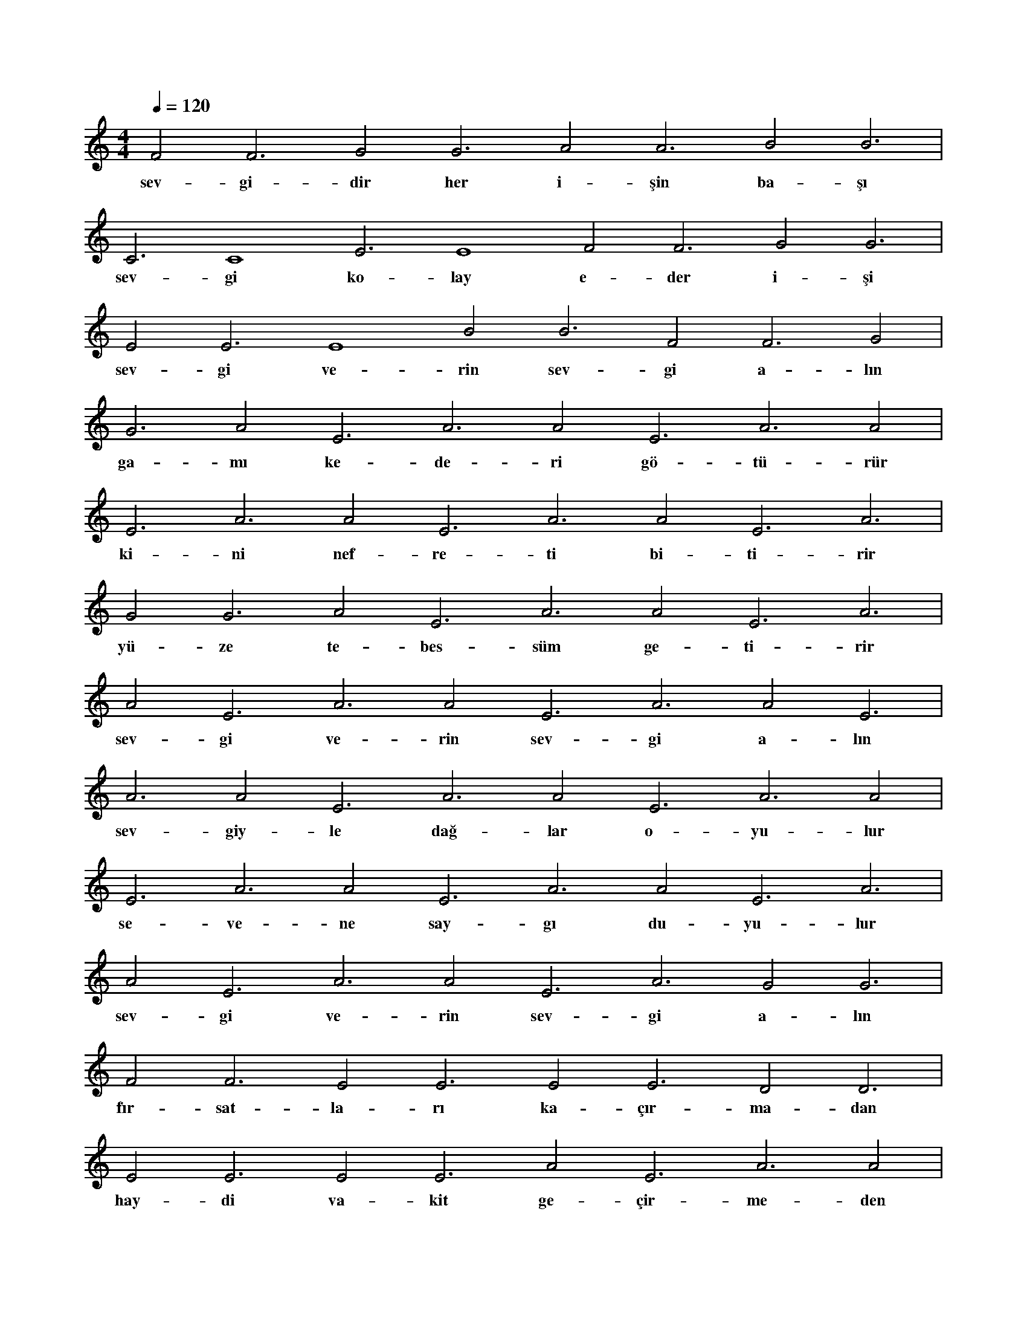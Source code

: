 X:0
M:4/4
L:1/4
Q:120
K:C
V:1
F2 F3 G2 G3 A2 A3 B2 B3 |
w:sev-gi-dir her i-şin ba-şı 
C3 C4 E3 E4 F2 F3 G2 G3 |
w:sev-gi ko-lay e-der i-şi 
E2 E3 E4 B2 B3 F2 F3 G2 |
w:sev-gi ve-rin sev-gi a-lın 
G3 A2 E3 A3 A2 E3 A3 A2 |
w:ga-mı ke-de-ri gö-tü-rür 
E3 A3 A2 E3 A3 A2 E3 A3 |
w:ki-ni nef-re-ti bi-ti-rir 
G2 G3 A2 E3 A3 A2 E3 A3 |
w:yü-ze te-bes-süm ge-ti-rir 
A2 E3 A3 A2 E3 A3 A2 E3 |
w:sev-gi ve-rin sev-gi a-lın 
A3 A2 E3 A3 A2 E3 A3 A2 |
w:sev-giy-le dağ-lar o-yu-lur 
E3 A3 A2 E3 A3 A2 E3 A3 |
w:se-ve-ne say-gı du-yu-lur 
A2 E3 A3 A2 E3 A3 G2 G3 |
w:sev-gi ve-rin sev-gi a-lın 
F2 F3 E2 E3 E2 E3 D2 D3 |
w:fır-sat-la-rı ka-çır-ma-dan 
E2 E3 E2 E3 A2 E3 A3 A2 |
w:hay-di va-kit ge-çir-me-den 
E3 A3 A2 E3 A3 A2 E3 A3 |
w:sev-gi ve-rin sev-gi a-lın 
A2 E3 A3 G2 G3 F2 F3 F2 |
w:ta-mah kör e-der-miş gö-zü 
F3 E2 E3 D2 D3 E2 E3 E2 |
w:as-lın-da her şe-yin ö-zü 
E3 F2 C3 F3 F2 F2 F#2 F#3 |
w:sev-gi ve-rin sev-gi a-lın 

